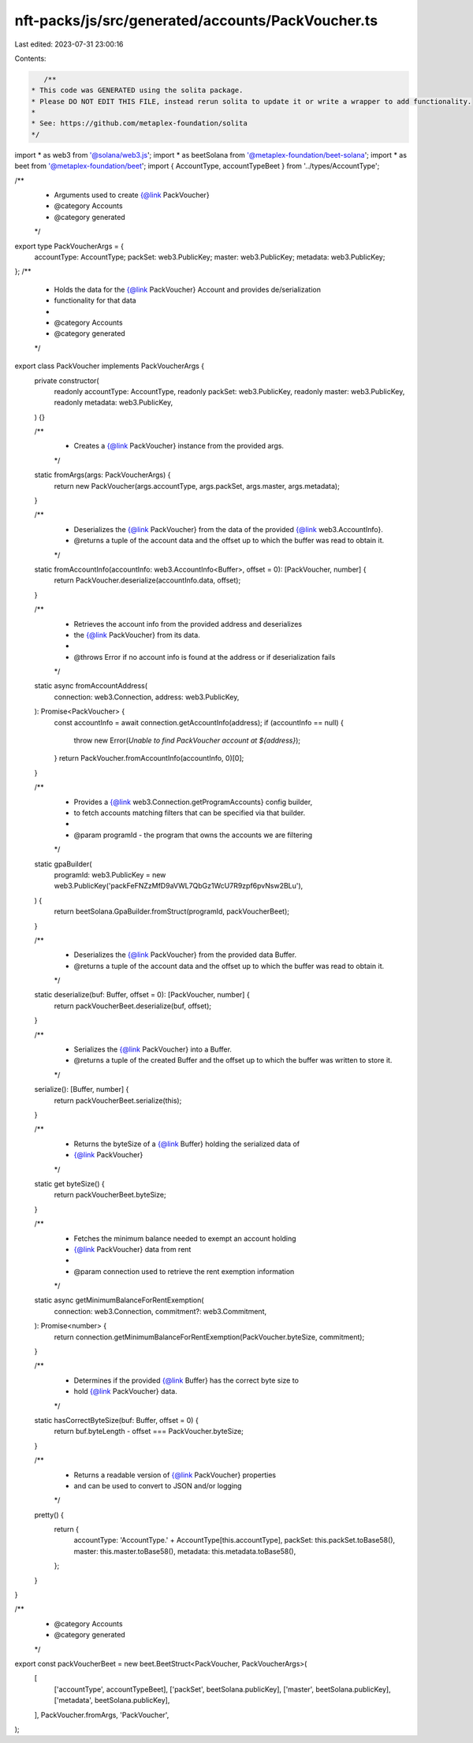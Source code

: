 nft-packs/js/src/generated/accounts/PackVoucher.ts
==================================================

Last edited: 2023-07-31 23:00:16

Contents:

.. code-block:: ts

    /**
 * This code was GENERATED using the solita package.
 * Please DO NOT EDIT THIS FILE, instead rerun solita to update it or write a wrapper to add functionality.
 *
 * See: https://github.com/metaplex-foundation/solita
 */

import * as web3 from '@solana/web3.js';
import * as beetSolana from '@metaplex-foundation/beet-solana';
import * as beet from '@metaplex-foundation/beet';
import { AccountType, accountTypeBeet } from '../types/AccountType';

/**
 * Arguments used to create {@link PackVoucher}
 * @category Accounts
 * @category generated
 */
export type PackVoucherArgs = {
  accountType: AccountType;
  packSet: web3.PublicKey;
  master: web3.PublicKey;
  metadata: web3.PublicKey;
};
/**
 * Holds the data for the {@link PackVoucher} Account and provides de/serialization
 * functionality for that data
 *
 * @category Accounts
 * @category generated
 */
export class PackVoucher implements PackVoucherArgs {
  private constructor(
    readonly accountType: AccountType,
    readonly packSet: web3.PublicKey,
    readonly master: web3.PublicKey,
    readonly metadata: web3.PublicKey,
  ) {}

  /**
   * Creates a {@link PackVoucher} instance from the provided args.
   */
  static fromArgs(args: PackVoucherArgs) {
    return new PackVoucher(args.accountType, args.packSet, args.master, args.metadata);
  }

  /**
   * Deserializes the {@link PackVoucher} from the data of the provided {@link web3.AccountInfo}.
   * @returns a tuple of the account data and the offset up to which the buffer was read to obtain it.
   */
  static fromAccountInfo(accountInfo: web3.AccountInfo<Buffer>, offset = 0): [PackVoucher, number] {
    return PackVoucher.deserialize(accountInfo.data, offset);
  }

  /**
   * Retrieves the account info from the provided address and deserializes
   * the {@link PackVoucher} from its data.
   *
   * @throws Error if no account info is found at the address or if deserialization fails
   */
  static async fromAccountAddress(
    connection: web3.Connection,
    address: web3.PublicKey,
  ): Promise<PackVoucher> {
    const accountInfo = await connection.getAccountInfo(address);
    if (accountInfo == null) {
      throw new Error(`Unable to find PackVoucher account at ${address}`);
    }
    return PackVoucher.fromAccountInfo(accountInfo, 0)[0];
  }

  /**
   * Provides a {@link web3.Connection.getProgramAccounts} config builder,
   * to fetch accounts matching filters that can be specified via that builder.
   *
   * @param programId - the program that owns the accounts we are filtering
   */
  static gpaBuilder(
    programId: web3.PublicKey = new web3.PublicKey('packFeFNZzMfD9aVWL7QbGz1WcU7R9zpf6pvNsw2BLu'),
  ) {
    return beetSolana.GpaBuilder.fromStruct(programId, packVoucherBeet);
  }

  /**
   * Deserializes the {@link PackVoucher} from the provided data Buffer.
   * @returns a tuple of the account data and the offset up to which the buffer was read to obtain it.
   */
  static deserialize(buf: Buffer, offset = 0): [PackVoucher, number] {
    return packVoucherBeet.deserialize(buf, offset);
  }

  /**
   * Serializes the {@link PackVoucher} into a Buffer.
   * @returns a tuple of the created Buffer and the offset up to which the buffer was written to store it.
   */
  serialize(): [Buffer, number] {
    return packVoucherBeet.serialize(this);
  }

  /**
   * Returns the byteSize of a {@link Buffer} holding the serialized data of
   * {@link PackVoucher}
   */
  static get byteSize() {
    return packVoucherBeet.byteSize;
  }

  /**
   * Fetches the minimum balance needed to exempt an account holding
   * {@link PackVoucher} data from rent
   *
   * @param connection used to retrieve the rent exemption information
   */
  static async getMinimumBalanceForRentExemption(
    connection: web3.Connection,
    commitment?: web3.Commitment,
  ): Promise<number> {
    return connection.getMinimumBalanceForRentExemption(PackVoucher.byteSize, commitment);
  }

  /**
   * Determines if the provided {@link Buffer} has the correct byte size to
   * hold {@link PackVoucher} data.
   */
  static hasCorrectByteSize(buf: Buffer, offset = 0) {
    return buf.byteLength - offset === PackVoucher.byteSize;
  }

  /**
   * Returns a readable version of {@link PackVoucher} properties
   * and can be used to convert to JSON and/or logging
   */
  pretty() {
    return {
      accountType: 'AccountType.' + AccountType[this.accountType],
      packSet: this.packSet.toBase58(),
      master: this.master.toBase58(),
      metadata: this.metadata.toBase58(),
    };
  }
}

/**
 * @category Accounts
 * @category generated
 */
export const packVoucherBeet = new beet.BeetStruct<PackVoucher, PackVoucherArgs>(
  [
    ['accountType', accountTypeBeet],
    ['packSet', beetSolana.publicKey],
    ['master', beetSolana.publicKey],
    ['metadata', beetSolana.publicKey],
  ],
  PackVoucher.fromArgs,
  'PackVoucher',
);


